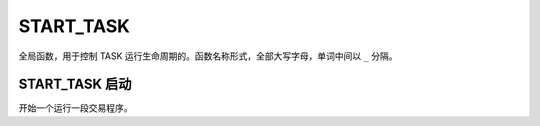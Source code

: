 .. _g_start_task:

START_TASK
==============================

全局函数，用于控制 TASK 运行生命周期的。函数名称形式，全部大写字母，单词中间以 ``_`` 分隔。

START_TASK 启动
~~~~~~~~~~~~~~~~~~~~~~~~~~~~~~~~~~~~~~~~~~~~~~~~~~
开始一个运行一段交易程序。

.. js:function:: START_TASK(task_func [, param1, param2, ...])

   :param function* task_func: 第一个参数必须是一个 task function 对象，即定义的任务函数。
   :param option task_func: 后面可以传入若干个参数，参数会按照顺序传入 task_func。
   :returns: task 对象 

